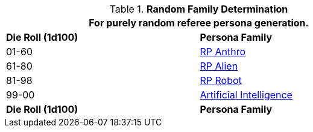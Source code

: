 // new table for family generation
.*Random Family Determination*
[width="75%",cols="^,<"]
|===
2+<|For purely random referee persona generation. 

s|Die Roll (1d100)
s|Persona Family

|01-60
|xref:CH11_Referee_Personas_Anthro.adoc[RP Anthro]

|61-80
|xref:CH11_Referee_Personas_Alien.adoc[RP Alien]

|81-98
|xref:CH11_Referee_Personas_Robot.adoc[RP Robot]

|99-00
|xref:vi-wetware:CH69_AI.adoc[Artificial Intelligence]

s|Die Roll (1d100)
s|Persona Family
|===
